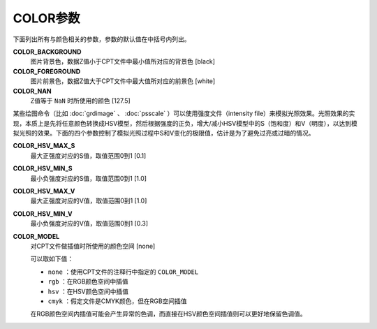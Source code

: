 .. _COLOR_BACKGROUND:
.. _COLOR_FOREGROUND:
.. _COLOR_NAN:
.. _COLOR_HSV_MAX_S:
.. _COLOR_HSV_MIN_S:
.. _COLOR_HSV_MAX_V:
.. _COLOR_HSV_MIN_V:
.. _COLOR_MODEL:

COLOR参数
=========

下面列出所有与颜色相关的参数，参数的默认值在中括号内列出。


**COLOR_BACKGROUND**
    图片背景色，数据Z值小于CPT文件中最小值所对应的背景色 [black]

**COLOR_FOREGROUND**
    图片前景色，数据Z值大于CPT文件中最大值所对应的前景色 [white]

**COLOR_NAN**
    Z值等于 ``NaN`` 时所使用的颜色 [127.5]


某些绘图命令（比如 :doc:`grdimage` 、 :doc:`psscale` ）可以使用强度文件（intensity file）来模拟光照效果。光照效果的实现，本质上是先将任意颜色转换成HSV模型，然后根据强度的正负，增大/减小HSV模型中的S（饱和度）和V（明度），以达到模拟光照的效果。下面的四个参数控制了模拟光照过程中S和V变化的极限值，估计是为了避免过亮或过暗的情况。

.. TODO gmt_support.c, GMT_illuminate()

**COLOR_HSV_MAX_S**
    最大正强度对应的S值，取值范围0到1 [0.1]

**COLOR_HSV_MIN_S**
    最小负强度对应的S值，取值范围0到1 [1.0]

**COLOR_HSV_MAX_V**
    最大正强度对应的V值，取值范围0到1 [1.0]

**COLOR_HSV_MIN_V**
    最小负强度对应的V值，取值范围0到1 [0.3]


**COLOR_MODEL**
    对CPT文件做插值时所使用的颜色空间 [none]

    可以取如下值：

    - ``none`` ：使用CPT文件的注释行中指定的 ``COLOR_MODEL``
    - ``rgb`` ：在RGB颜色空间中插值
    - ``hsv`` ：在HSV颜色空间中插值
    - ``cmyk`` ：假定文件是CMYK颜色，但在RGB空间插值

    在RGB颜色空间内插值可能会产生异常的色调，而直接在HSV颜色空间插值则可以更好地保留色调值。
